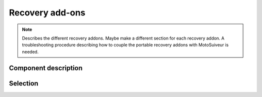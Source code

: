 =================
Recovery add-ons
=================

.. note::
    Describes the different recovery addons. Maybe make a different section for each recovery addon. 
    A troubleshooting procedure describing how to couple the portable recovery addons with MotoSuiveur is needed.

Component description
======================

Selection
===========